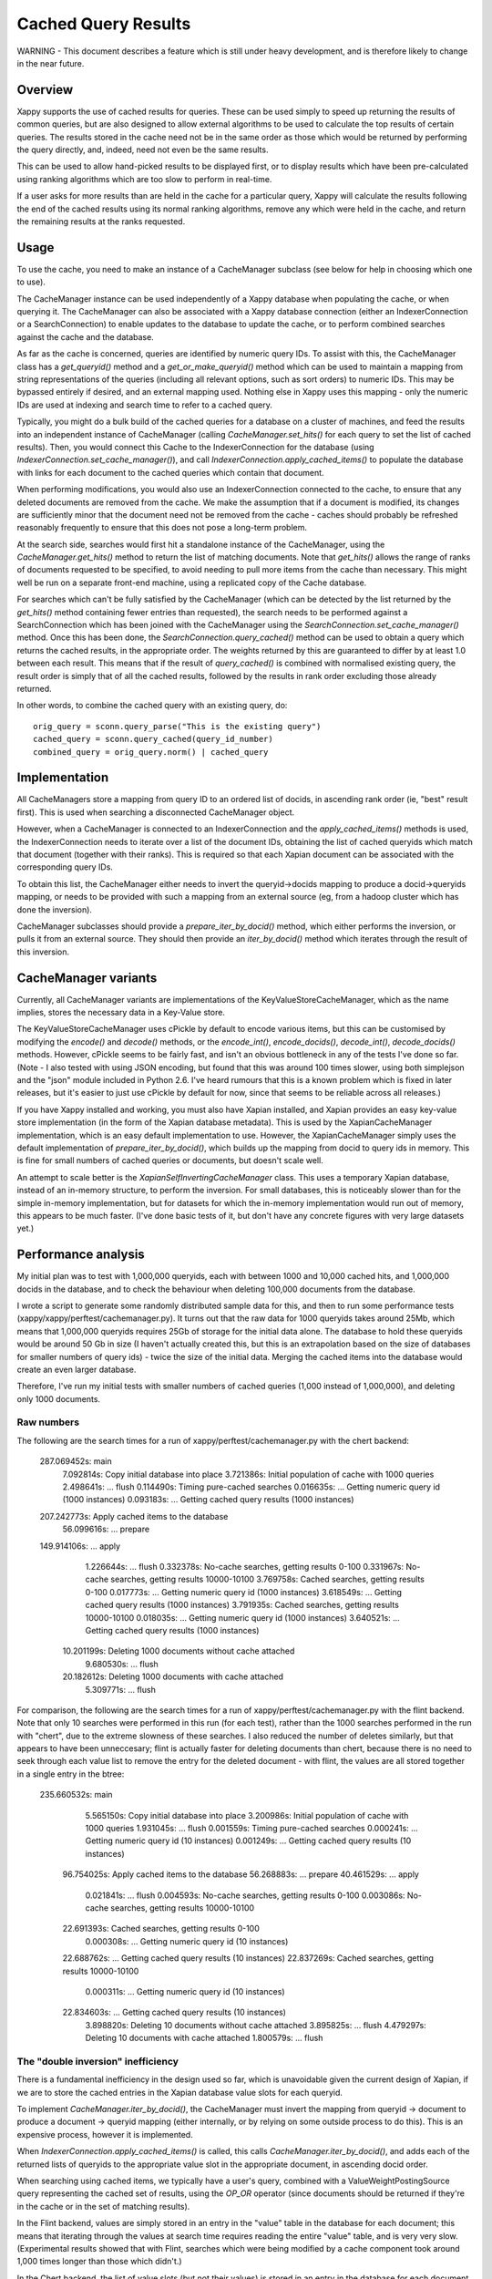 ====================
Cached Query Results
====================

WARNING - This document describes a feature which is still under heavy
development, and is therefore likely to change in the near future.

Overview
========

Xappy supports the use of cached results for queries.  These can be used simply
to speed up returning the results of common queries, but are also designed to
allow external algorithms to be used to calculate the top results of certain
queries.  The results stored in the cache need not be in the same order as
those which would be returned by performing the query directly, and, indeed,
need not even be the same results.

This can be used to allow hand-picked results to be displayed first, or to
display results which have been pre-calculated using ranking algorithms which
are too slow to perform in real-time.

If a user asks for more results than are held in the cache for a particular
query, Xappy will calculate the results following the end of the cached results
using its normal ranking algorithms, remove any which were held in the cache,
and return the remaining results at the ranks requested.

Usage
=====

To use the cache, you need to make an instance of a CacheManager subclass (see
below for help in choosing which one to use).

The CacheManager instance can be used independently of a Xappy database when
populating the cache, or when querying it.  The CacheManager can also be
associated with a Xappy database connection (either an IndexerConnection or a
SearchConnection) to enable updates to the database to update the cache, or to
perform combined searches against the cache and the database.

As far as the cache is concerned, queries are identified by numeric query IDs.
To assist with this, the CacheManager class has a `get_queryid()` method and a
`get_or_make_queryid()` method which can be used to maintain a mapping from
string representations of the queries (including all relevant options, such as
sort orders) to numeric IDs.  This may be bypassed entirely if desired, and an
external mapping used.  Nothing else in Xappy uses this mapping - only the
numeric IDs are used at indexing and search time to refer to a cached query.

Typically, you might do a bulk build of the cached queries for a database on a
cluster of machines, and feed the results into an independent instance of
CacheManager (calling `CacheManager.set_hits()` for each query to set the list
of cached results).  Then, you would connect this Cache to the
IndexerConnection for the database (using
`IndexerConnection.set_cache_manager()`), and call
`IndexerConnection.apply_cached_items()` to populate the database with links
for each document to the cached queries which contain that document.

When performing modifications, you would also use an IndexerConnection
connected to the cache, to ensure that any deleted documents are removed from
the cache.  We make the assumption that if a document is modified, its changes
are sufficiently minor that the document need not be removed from the cache -
caches should probably be refreshed reasonably frequently to ensure that this
does not pose a long-term problem.

At the search side, searches would first hit a standalone instance of the
CacheManager, using the `CacheManager.get_hits()` method to return the list of
matching documents.  Note that `get_hits()` allows the range of ranks of
documents requested to be specified, to avoid needing to pull more items from
the cache than necessary.  This might well be run on a separate front-end
machine, using a replicated copy of the Cache database.

For searches which can't be fully satisfied by the CacheManager (which can be
detected by the list returned by the `get_hits()` method containing fewer
entries than requested), the search needs to be performed against a
SearchConnection which has been joined with the CacheManager using the
`SearchConnection.set_cache_manager()` method.  Once this has been done, the
`SearchConnection.query_cached()` method can be used to obtain a query which
returns the cached results, in the appropriate order.  The weights returned by
this are guaranteed to differ by at least 1.0 between each result.  This means
that if the result of `query_cached()` is combined with normalised existing
query, the result order is simply that of all the cached results, followed by
the results in rank order excluding those already returned.

In other words, to combine the cached query with an existing query, do::

  orig_query = sconn.query_parse("This is the existing query")
  cached_query = sconn.query_cached(query_id_number)
  combined_query = orig_query.norm() | cached_query

Implementation
==============

All CacheManagers store a mapping from query ID to an ordered list of docids,
in ascending rank order (ie, "best" result first).  This is used when searching
a disconnected CacheManager object.

However, when a CacheManager is connected to an IndexerConnection and the
`apply_cached_items()` methods is used, the IndexerConnection needs to iterate
over a list of the document IDs, obtaining the list of cached queryids which
match that document (together with their ranks).  This is required so that each
Xapian document can be associated with the corresponding query IDs.

To obtain this list, the CacheManager either needs to invert the
queryid->docids mapping to produce a docid->queryids mapping, or needs to be
provided with such a mapping from an external source (eg, from a hadoop cluster
which has done the inversion).

CacheManager subclasses should provide a `prepare_iter_by_docid()` method,
which either performs the inversion, or pulls it from an external source.  They
should then provide an `iter_by_docid()` method which iterates through the
result of this inversion.

CacheManager variants
=====================

Currently, all CacheManager variants are implementations of the
KeyValueStoreCacheManager, which as the name implies, stores the necessary data
in a Key-Value store.

The KeyValueStoreCacheManager uses cPickle by default to encode various items,
but this can be customised by modifying the `encode()` and `decode()` methods,
or the `encode_int()`, `encode_docids()`, `decode_int()`, `decode_docids()`
methods.  However, cPickle seems to be fairly fast, and isn't an obvious
bottleneck in any of the tests I've done so far.  (Note - I also tested with
using JSON encoding, but found that this was around 100 times slower, using
both simplejson and the "json" module included in Python 2.6.  I've heard
rumours that this is a known problem which is fixed in later releases, but it's
easier to just use cPickle by default for now, since that seems to be reliable
across all releases.)

If you have Xappy installed and working, you must also have Xapian installed,
and Xapian provides an easy key-value store implementation (in the form of the
Xapian database metadata).  This is used by the XapianCacheManager
implementation, which is an easy default implementation to use.  However, the
XapianCacheManager simply uses the default implementation of
`prepare_iter_by_docid()`, which builds up the mapping from docid to query ids
in memory.  This is fine for small numbers of cached queries or documents, but
doesn't scale well.

An attempt to scale better is the `XapianSelfInvertingCacheManager` class.
This uses a temporary Xapian database, instead of an in-memory structure, to
perform the inversion.  For small databases, this is noticeably slower than for
the simple in-memory implementation, but for datasets for which the in-memory
implementation would run out of memory, this appears to be much faster.  (I've
done basic tests of it, but don't have any concrete figures with very large
datasets yet.)

Performance analysis
====================

My initial plan was to test with 1,000,000 queryids, each with between 1000 and
10,000 cached hits, and 1,000,000 docids in the database, and to check the
behaviour when deleting 100,000 documents from the database.

I wrote a script to generate some randomly distributed sample data for this,
and then to run some performance tests (xappy/xappy/perftest/cachemanager.py).
It turns out that the raw data for 1000 queryids takes around 25Mb, which means
that 1,000,000 queryids requires 25Gb of storage for the initial data alone.
The database to hold these queryids would be around 50 Gb in size (I haven't
actually created this, but this is an extrapolation based on the size of
databases for smaller numbers of query ids) - twice the size of the initial
data.  Merging the cached items into the database would create an even larger
database.

Therefore, I've run my initial tests with smaller numbers of cached queries
(1,000 instead of 1,000,000), and deleting only 1000 documents.

Raw numbers
-----------

The following are the search times for a run of xappy/perftest/cachemanager.py
with the chert backend:

  287.069452s: main
    7.092814s: Copy initial database into place
    3.721386s: Initial population of cache with 1000 queries
    2.498641s: ... flush
    0.114490s: Timing pure-cached searches
    0.016635s: ... Getting numeric query id (1000 instances)
    0.093183s: ... Getting cached query results (1000 instances)
  207.242773s: Apply cached items to the database
   56.099616s: ... prepare
  149.914106s: ... apply
    1.226644s: ... flush
    0.332378s: No-cache searches, getting results 0-100
    0.331967s: No-cache searches, getting results 10000-10100
    3.769758s: Cached searches, getting results 0-100
    0.017773s: ... Getting numeric query id (1000 instances)
    3.618549s: ... Getting cached query results (1000 instances)
    3.791935s: Cached searches, getting results 10000-10100
    0.018035s: ... Getting numeric query id (1000 instances)
    3.640521s: ... Getting cached query results (1000 instances)
   10.201199s: Deleting 1000 documents without cache attached
    9.680530s: ... flush
   20.182612s: Deleting 1000 documents with cache attached
    5.309771s: ... flush

For comparison, the following are the search times for a run of
xappy/perftest/cachemanager.py with the flint backend.  Note that only 10
searches were performed in this run (for each test), rather than the 1000
searches performed in the run with "chert", due to the extreme slowness of
these searches.  I also reduced the number of deletes similarly, but that
appears to have been unneccesary; flint is actually faster for deleting
documents than chert, because there is no need to seek through each value list
to remove the entry for the deleted document - with flint, the values are all
stored together in a single entry in the btree:

  235.660532s: main
    5.565150s: Copy initial database into place
    3.200986s: Initial population of cache with 1000 queries
    1.931045s: ... flush
    0.001559s: Timing pure-cached searches
    0.000241s: ... Getting numeric query id (10 instances)
    0.001249s: ... Getting cached query results (10 instances)
   96.754025s: Apply cached items to the database
   56.268883s: ... prepare
   40.461529s: ... apply
    0.021841s: ... flush
    0.004593s: No-cache searches, getting results 0-100
    0.003086s: No-cache searches, getting results 10000-10100
   22.691393s: Cached searches, getting results 0-100
    0.000308s: ... Getting numeric query id (10 instances)
   22.688762s: ... Getting cached query results (10 instances)
   22.837269s: Cached searches, getting results 10000-10100
    0.000311s: ... Getting numeric query id (10 instances)
   22.834603s: ... Getting cached query results (10 instances)
    3.898820s: Deleting 10 documents without cache attached
    3.895825s: ... flush
    4.479297s: Deleting 10 documents with cache attached
    1.800579s: ... flush


The "double inversion" inefficiency
-----------------------------------

There is a fundamental inefficiency in the design used so far, which is
unavoidable given the current design of Xapian, if we are to store the cached
entries in the Xapian database value slots for each queryid.

To implement `CacheManager.iter_by_docid()`, the CacheManager must invert the
mapping from queryid -> document to produce a document -> queryid mapping
(either internally, or by relying on some outside process to do this).  This is
an expensive process, however it is implemented.

When `IndexerConnection.apply_cached_items()` is called, this calls
`CacheManager.iter_by_docid()`, and adds each of the returned lists of queryids
to the appropriate value slot in the appropriate document, in ascending docid
order.

When searching using cached items, we typically have a user's query, combined
with a ValueWeightPostingSource query representing the cached set of results,
using the `OP_OR` operator (since documents should be returned if they're in the
cache or in the set of matching results).

In the Flint backend, values are simply stored in an entry in the "value" table
in the database for each document; this means that iterating through the values
at search time requires reading the entire "value" table, and is very very
slow.  (Experimental results showed that with Flint, searches which were being
modified by a cache component took around 1,000 times longer than those which
didn't.)

In the Chert backend, the list of value slots (but not their values) is stored
in an entry in the database for each document, and inverted lists of values are
also calculated, allowing the list of entries in each value slot to be iterated
efficiently.  This is good at search time, since it allows us to iterate
through the documents matching a given cached query quickly, without having to
do an exhaustive check.  (Experimental results showed that with Chert, searches
which were being modified by a cache component took about 5 times longer than
those which didn't.  However, this is for very simple searches (actually, ones
which contain only one term, and return only one document anyway), and
corresponded to an average time of around 0.004 seconds per query; this is
probably fast enough for most purposes.)

However, to calculate these inverted lists, at indexing time Xapian has to
perform a mapping from the document -> queryid mapping it is provided with to
the queryid -> document mapping it wants to store.  In other words, the system
as a whole does two inversions, from queryid -> document -> queryid.  Clearly,
there is wasted effort at indexing time here; the performance test shows that
applying the cached queries to the database takes several times longer with
Chert than with Flint.

There are two possible ways around this: either we could modify Xapian to allow
it to be given both the forward and the inverted lists when both are available,
or we could store the lists outside of Xapian's value slots, and implement a
custom PostingSource subclass which iterated through an external list.

I think the latter would be the preferable solution - the former would be a
major change to Xapian's API, and incorrect use of the new API could leave
Xapian databases in an inconsistent state, leading to hard-to-debug bugs.

Instead, we could store both the forward and the inverted lists in the
CacheManager, and it could simply be provided with the list stored in the
CacheManager's table.

Inefficient delete
------------------

The performance test also shows that deleting documents is rather inefficient
with the current implementation: deleting a document with the cache enabled can
easily take 25 times as long as deleting the document without having to update
the cache.

This is in large part because when a document is deleted from the cache, all
the queryids which had a cache entry for that document need to be updated.  In
the best case, this involves reading the chunk of the cache containing that
range of ranks, updating it, and updating all the following cache chunks for
that query (since the ranks will have all changed).

However, if any other deletes have happened on the cache entry for that
queryid, it's likely that the stored docid at that rank is incorrect (because
it's already been shuffled along).  In this case, the code has no option other
than to move through the list looking for the position which the document has
moved to, in order to delete it.  Therefore, as each delete happens, the
average time of the next delete increases.

Proposed solution
-----------------

The core of the inefficiencies is the inversion operation: we certainly need to
avoid doing it twice, and it would be best if we could avoid doing it once.

A simplifying assumption which I think we can make in many situations is that
deletes will be rare: we could reasonably hope that at most 10% of the database
will ever be deleted before the database is rebuilt (or recompacted and the
caches recreated, etc).  For an efficient solution, we could therefore use a
"delete list" of some form to represent the documents which have been deleted.
A very simple datastructure for this would be a flat bit-array file, in which
each bit indicates whether the corresponding document ID is deleted - this
would only result in a 122Kb file for a 1,000,000 document database (and would
obviously scale linearly with database size, as long as docids are compact).
The `CacheManager.remove_hits()` method would then simply have to add the docid
supplied to the cache.

With a "delete list", we would no longer need to have the ability to map from
document ID to query ID; when a document was deleted, the CacheManager would
simply add it to the delete list.  The delete list would be checked by the
cache before returning each document.

(Instead of maintaining a delete list, we could simply use Xapian to check for
the existence of the document - eg, by using `xapian.Database.get_doclength()`
and comparing to 0.  However this would be considerably slower than a simple
bit check in a file.)

The downside of a "delete list" is that when the item at rank "R" is requested
from the cache, it is necessary to iterate through all the hits in the cache
entry with a rank less than "R" to skip.  However, the tests show that the time
taken to retrieve all the hits for a single queryid from the cache is tiny -
around 10,000 such retrievals can be performed in a second on the test machine.
This will be dwarfed by the time taken to perform the rest of the search.

So, a scalable CacheManager might operate as follows:

 - The CacheManager stores the cached entries in single blocks in underlying
   storage.
 - A Xapian PostingSource is implemented which understands the storage format
   (and probably actually exposes APIs to encode a STL / Python list of docids,
   and to iterate through a part of the list).
 - A delete list is implemented and used by the PostingSource to skip over any
   documents which have been deleted.  (If the document ID is re-added in
   future, the delete list would, of course, need to be updated to mark the
   document as not-deleted.)
 - The delete list would need to be propagated to the frontend standalone
   CacheManager, for use there.  The delete list should therefore probably be
   stored (in chunks) in the same key-value store as the cache entries are
   stored in, to ensure consistency.
 - With this CacheManager, the IndexerConnection would no longer store the
   ranks for that document in value slots for each queryid; it wouldn't be
   possible to find the relevant cached queryids for a given document
   efficiently, but that would be okay, because there is no need to.

This CacheManager would have the advantages that:

 - attaching the cache to the database would be extremely cheap.
 - individual cached queries could be updated fairly efficiently.
 - deletes would be only marginally more expensive than without a cache involved.

The disadvantages are:

 - The CacheManager would get slower once any deletes had happened, because the
   Cache would then need to check all the cached items before those requested
   against the "delete list".
 - A custom version of Xapian would be needed to expose the appropriate storage.
